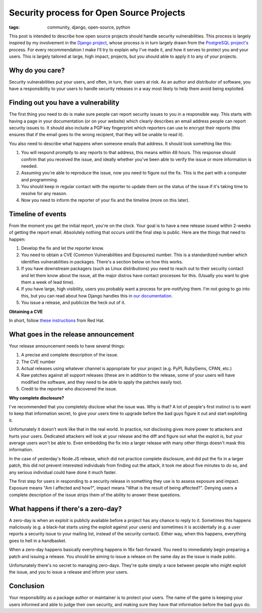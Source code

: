 Security process for Open Source Projects
=========================================

:tags: community, django, open-source, python


This post is intended to describe how open source projects should handle
security vulnerabilities. This process is largely inspired by my involvement
in the `Django project`_, whose process is in turn largely drawn from the
`PostgreSQL project's`_ process. For every recommendation I make I'll try
to explain why I've made it, and how it serves to protect you and your users.
This is largely tailored at large, high impact, projects, but you should
able to apply it to any of your projects.

Why do you care?
----------------

Security vulnerabilities put your users, and often, in turn, their users at
risk. As an author and distributor of software, you have a responsibility to
your users to handle security releases in a way most likely to help them avoid
being exploited.

Finding out you have a vulnerability
------------------------------------

The first thing you need to do is make sure people can report security issues
to you in a responsible way. This starts with having a page in your
documentation (or on your website) which clearly describes an email address
people can report security issues to. It should also include a PGP key
fingerprint which reporters can use to encrypt their reports (this ensures
that if the email goes to the wrong recipient, that they will be unable to read
it).

You also need to describe what happens when someone emails that address. It
should look something like this:

#. You will respond promptly to any reports to that address, this means within
   48 hours. This response should confirm that you received the issue, and
   ideally whether you've been able to verify the issue or more information is
   needed.
#. Assuming you're able to reproduce the issue, now you need to figure out the
   fix. This is the part with a computer and programming.
#. You should keep in regular contact with the reporter to update them on the
   status of the issue if it's taking time to resolve for any reason.
#. Now you need to inform the reporter of your fix and the timeline (more on
   this later).

Timeline of events
------------------

From the moment you get the initial report, you're on the clock. Your goal is
to have a new release issued within 2-weeks of getting the report email.
Absolutely nothing that occurs until the final step is public. Here are the
things that need to happen:

#. Develop the fix and let the reporter know.
#. You need to obtain a CVE (Common Vulnerabilities and Exposures) number. This
   is a standardized number which identifies vulnerabilities in packages.
   There's a section below on how this works.
#. If you have downstream packagers (such as Linux distributions) you need to
   reach out to their security contact and let them know about the issue, all
   the major distros have contact processes for this. (Usually you want to give
   them a week of lead time).
#. If you have large, high visibility, users you probably want a process for
   pre-notifying them. I'm not going to go into this, but you can read about
   how Django handles this in `our documentation`_.
#. You issue a release, and publicize the heck out of it.

**Obtaining a CVE**

In short, follow `these instructions`_ from Red Hat.

What goes in the release announcement
-------------------------------------

Your release announcement needs to have several things:

#. A precise and complete description of the issue.
#. The CVE number
#. Actual releases using whatever channel is appropriate for your project (e.g.
   PyPI, RubyGems, CPAN, etc.)
#. Raw patches against all support releases (these are in addition to the
   release, some of your users will have modified the software, and they need
   to be able to apply the patches easily too).
#. Credit to the reporter who discovered the issue.

**Why complete disclosure?**

I've recommended that you completely disclose what the issue was. Why is that?
A lot of people's first instinct is to want to keep that information secret, to
give your users time to upgrade before the bad guys figure it out and start
exploiting it.

Unfortunately it doesn't work like that in the real world. In practice, not disclosing gives more power to attackers and hurts your users. Dedicated
attackers will look at your release and the diff and figure out what the
exploit is, but your average users won't be able to. Even embedding the fix
into a larger release with many other things doesn't mask this information.

In the case of yesterday's Node.JS release, which did not practice complete
disclosure, and did put the fix in a larger patch, this did not prevent
interested individuals from finding out the attack, it took me about five
minutes to do so, and any serious individual could have done it much faster.

The first step for users in responding to a security release in something they
use is to assess exposure and impact. Exposure means "Am I affected and how?",
impact means "What is the result of being affected?". Denying users a complete
description of the issue strips them of the ability to answer these questions.

What happens if there's a zero-day?
-----------------------------------

A zero-day is when an exploit is publicly available before a project has any
chance to reply to it. Sometimes this happens maliciously (e.g. a black-hat
starts using the exploit against your users) and sometimes it is accidentally
(e.g. a user reports a security issue to your mailing list, instead of the
security contact). Either way, when this happens, everything goes to hell in a
handbasket.

When a zero-day happens basically everything happens in 16x fast-forward. You
need to immediately begin preparing a patch and issuing a release. You should
be aiming to issue a release on the same day as the issue is made public.

Unfortunately there's no secret to managing zero-days. They're quite simply a
race between people who might exploit the issue, and you to issue a release and
inform your users.

Conclusion
----------

Your responsibility as a package author or maintainer is to protect your users.
The name of the game is keeping your users informed and able to judge their own
security, and making sure they have that information before the bad guys do.


.. _`Django project`: https://djangoproject.com
.. _`PostgreSQL project's`: http://www.postgresql.org/
.. _`our documentation`: https://docs.djangoproject.com/en/dev/internals/security/#who-receives-advance-notification
.. _`these instructions`: http://people.redhat.com/kseifrie/CVE-OpenSource-Request-HOWTO.html
